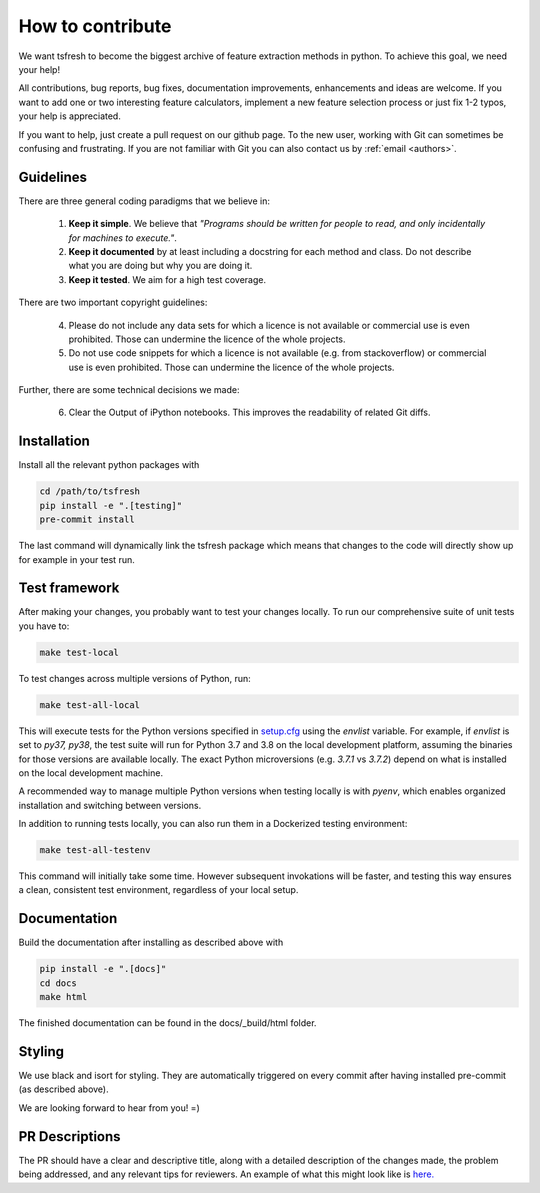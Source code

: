 How to contribute
=================

We want tsfresh to become the biggest archive of feature extraction methods in python. To achieve this goal, we need
your help!

All contributions, bug reports, bug fixes, documentation improvements, enhancements and ideas are welcome. If you
want to add one or two interesting feature calculators, implement a new feature selection process or just fix 1-2 typos,
your help is appreciated.

If you want to help, just create a pull request on our github page. To the new user, working with Git can sometimes be
confusing and frustrating. If you are not familiar with Git you can also contact us by :ref:`email <authors>`.


Guidelines
''''''''''

There are three general coding paradigms that we believe in:

    1. **Keep it simple**. We believe that *"Programs should be written for people to read, and only incidentally for
       machines to execute."*.

    2. **Keep it documented** by at least including a docstring for each method and class. Do not describe what you are
       doing but why you are doing it.

    3. **Keep it tested**. We aim for a high test coverage.


There are two important copyright guidelines:

    4. Please do not include any data sets for which a licence is not available or commercial use is even prohibited.
       Those can undermine the licence of the whole projects.

    5. Do not use code snippets for which a licence is not available (e.g. from stackoverflow) or commercial use is
       even prohibited. Those can undermine the licence of the whole projects.

Further, there are some technical decisions we made:

    6. Clear the Output of iPython notebooks. This improves the readability of related Git diffs.


Installation
''''''''''''

Install all the relevant python packages with

.. code::

    cd /path/to/tsfresh
    pip install -e ".[testing]"
    pre-commit install


The last command will dynamically link the tsfresh package which means that changes to the code will directly show up
for example in your test run.


Test framework
''''''''''''''

After making your changes, you probably want to test your changes locally. To run our comprehensive suite of unit tests
you have to:


.. code::

    make test-local


To test changes across multiple versions of Python, run:


.. code::

    make test-all-local


This will execute tests for the Python versions specified in `setup.cfg <https://github.com/blue-yonder/tsfresh/blob/1297c8ca5bd6f8f23b4de50e3f052fb4ec1307f8/setup.cfg>`_ using the `envlist` variable. For example, if `envlist` is set to `py37, py38`, the test suite will run for Python 3.7 and 3.8 on the local development platform, assuming the binaries for those versions are available locally. The exact Python microversions (e.g. `3.7.1` vs `3.7.2`) depend on what is installed on the local development machine.

A recommended way to manage multiple Python versions when testing locally is with `pyenv`, which enables organized installation and switching between versions.

In addition to running tests locally, you can also run them in a Dockerized testing environment:


.. code::

   make test-all-testenv


This command will initially take some time. However subsequent invokations will be faster, and testing this way ensures a clean, consistent test environment, regardless of your local setup.


Documentation
'''''''''''''

Build the documentation after installing as described above with


.. code::

    pip install -e ".[docs]"
    cd docs
    make html

The finished documentation can be found in the docs/_build/html folder.


Styling
'''''''

We use black and isort for styling. They are automatically triggered on every commit after having installed pre-commit
(as described above).


We are looking forward to hear from you! =)


PR Descriptions
'''''''''''''''

The PR should have a clear and descriptive title, along with a detailed description of the changes made, the problem being addressed, and any relevant tips for reviewers. An example of what this might look like is `here. <https://github.com/blue-yonder/tsfresh/pull/994#issue-1509962136>`_

